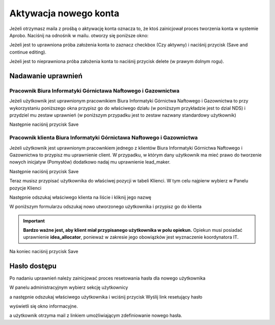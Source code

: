 Aktywacja nowego konta
======================


Jeżeli otrzymasz maila z prośbą o aktywację konta oznacza to, że ktoś zainicjował proces tworzenia konta w systemie Aprobo. Naciśnij na odnośnik w mailu. otworzy się poniższe okno:



.. image::  /source/_static/aktywacja/aktywacja1.png


Jeżeli jest to uprawniona próba założenia konta to zaznacz checkbox (Czy aktywny) i naciśnij przycisk (Save and continue editing).

.. image::  /source/_static/aktywacja/save.png


Jeżeli jest to nieprawniona próba założenia konta to naciśnij przycisk delete (w prawym dolnym rogu).


.. image::  /source/_static/aktywacja/delete.png
    
    
Nadawanie uprawnień
-------------------

Pracownik Biura Informatyki Górnictawa Naftowego i Gazownictwa
^^^^^^^^^^^^^^^^^^^^^^^^^^^^^^^^^^^^^^^^^^^^^^^^^^^^^^^^^^^^^^

Jeżeli użytkownik jest uprawnionym pracownikiem Biura Informatyki Górnictwa Naftowego i Gazownictwa to przy wykorzystaniu poniższego okna przypisz go do właściwego działu (w poniższym przykładzie jest to dzial NDS) i przydziel mu zestaw uprawnień (w poniższym przypadku jest to zestaw nazwany standardowy użytkownik)


.. image::  /source/_static/aktywacja/standardowy.png



Następnie naciśnij przycisk Save

.. image::  /source/_static/aktywacja/save.png
   


Pracownik klienta Biura Informatyki Górnictawa Naftowego i Gazownictwa
^^^^^^^^^^^^^^^^^^^^^^^^^^^^^^^^^^^^^^^^^^^^^^^^^^^^^^^^^^^^^^^^^^^^^^


Jeżeli użytkownik jest uprawnionym pracownkiem jednego z klientów Biura Informatyki Górnictwa Naftowego i Gazownictwa to przypisz mu uprawnienie client.
W przypadku, w którym dany użytkownik ma mieć prawo do tworzenie nowych inicjatyw (Pomysłów) dodatkowo nadaj mu uprawnienie lead_maker. 

.. image::  /source/_static/aktywacja/klient.png


Następnie naciśnij przycisk Save

.. image::  /source/_static/aktywacja/save.png


Teraz musisz przypisać użytkownika do właściwej pozycji w tabeli Klienci.
W tym celu najpierw wybierz w Panelu pozycje Klienci
    

.. image::  /source/_static/aktywacja/klienci.png

Następnie odszukaj właściwego klienta na liście i kliknij jego nazwę


.. image::  /source/_static/aktywacja/klienci_lista.png


W poniższym formularzu odszukaj nowo utworzonego użytkownika i przypisz go do klienta


.. image::  /source/_static/aktywacja/klient_form.png


.. important::

   **Bardzo ważne jest, aby klient miał przypisanego użytkownika w polu opiekun.**
   Opiekun musi posiadać uprawnienie **idea_allocator**, ponieważ w zakresie jego
   obowiązków jest wyznaczenie koordynatora IT.

   
Na koniec naciśnij przycisk Save

.. image::  /source/_static/aktywacja/save2.png



Hasło dostępu
-------------

Po nadaniu uprawnień należy zainicjować proces resetowania hasła dla nowego użytkownika

W panelu administracyjnym wybierz sekcję użytkownicy

.. image::  /source/_static/aktywacja/uzytkownicy.png

a następnie odszukaj właściwego użytkownika i wciśnij przycisk Wyślij link resetujący hasło


.. image::  /source/_static/aktywacja/reset_hasla.png


wyświetli się okno informacyjne.


.. image::  /source/_static/aktywacja/info_reset.png


a użytkownik otrzyma mail z linkiem umożliwiającym zdefiniowanie nowego hasła.







